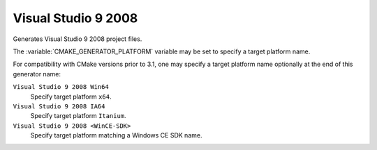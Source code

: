 Visual Studio 9 2008
--------------------

Generates Visual Studio 9 2008 project files.

The :variable:`CMAKE_GENERATOR_PLATFORM` variable may be set
to specify a target platform name.

For compatibility with CMake versions prior to 3.1, one may specify
a target platform name optionally at the end of this generator name:

``Visual Studio 9 2008 Win64``
  Specify target platform ``x64``.

``Visual Studio 9 2008 IA64``
  Specify target platform ``Itanium``.

``Visual Studio 9 2008 <WinCE-SDK>``
  Specify target platform matching a Windows CE SDK name.
